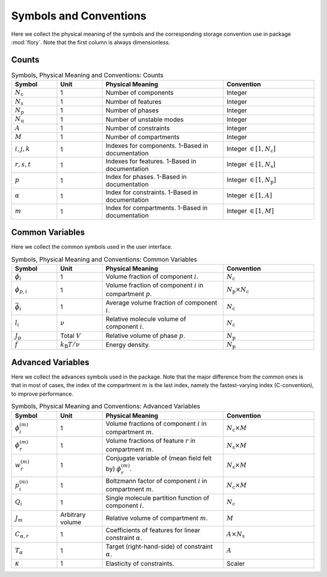 Symbols and Conventions
========================

Here we collect the physical meaning of the symbols and the corresponding storage
convention use in package :mod:`flory`. Note that the first column is always dimensionless.

Counts
---------------------------

.. list-table:: Symbols, Physical Meaning and Conventions: Counts
    :widths: 15 15 40 30
    :header-rows: 1

    * - Symbol
      - Unit
      - Physical Meaning
      - Convention
    * - :math:`N_\mathrm{c}`
      - 1
      - Number of components
      - Integer
    * - :math:`N_\mathrm{s}`
      - 1
      - Number of features
      - Integer
    * - :math:`N_\mathrm{p}`
      - 1
      - Number of phases
      - Integer
    * - :math:`N_\mathrm{u}`
      - 1
      - Number of unstable modes
      - Integer
    * - :math:`A`
      - 1
      - Number of constraints
      - Integer
    * - :math:`M`
      - 1
      - Number of compartments
      - Integer
    * - :math:`i,j,k`
      - 1
      - Indexes for components. 1-Based in documentation
      - Integer :math:`\in [1, N_\mathrm{c}]`
    * - :math:`r,s,t`
      - 1
      - Indexes for features. 1-Based in documentation
      - Integer :math:`\in [1, N_\mathrm{s}]`
    * - :math:`p`
      - 1
      - Index for phases. 1-Based in documentation
      - Integer :math:`\in [1, N_\mathrm{p}]`
    * - :math:`\alpha`
      - 1
      - Index for constraints. 1-Based in documentation
      - Integer :math:`\in [1, A]`
    * - :math:`m`
      - 1
      - Index for compartments. 1-Based in documentation
      - Integer :math:`\in [1, M]`

Common Variables
---------------------------
Here we collect the common symbols used in the user interface.

.. list-table:: Symbols, Physical Meaning and Conventions: Common Variables
    :widths: 15 15 40 30
    :header-rows: 1

    * - Symbol
      - Unit
      - Physical Meaning
      - Convention
    * - :math:`\phi_i`
      - 1
      - Volume fraction of component :math:`i`.
      - :math:`N_\mathrm{c}`
    * - :math:`\phi_{p,i}`
      - 1
      - Volume fraction of component :math:`i` in compartment :math:`p`.
      - :math:`N_\mathrm{p} \times N_\mathrm{c}`
    * - :math:`\bar{\phi}_i`
      - 1
      - Average volume fraction of component :math:`i`.
      - :math:`N_\mathrm{c}`
    * - :math:`l_i`
      - :math:`\nu`
      - Relative molecule volume of component :math:`i`.
      - :math:`N_\mathrm{c}`
    * - :math:`J_p`
      - Total :math:`V`
      - Relative volume of phase :math:`p`.
      - :math:`N_\mathrm{p}`
    * - :math:`f`
      - :math:`k_\mathrm{B}T/\nu`
      - Energy density.
      - :math:`N_\mathrm{p}`

Advanced Variables
---------------------------
Here we collect the advances symbols used in the package. Note that the major difference
from the common ones is that in most of cases, the index of the compartment :math:`m` is
the last index, namely the fastest-varying index (C-convention), to improve performance.

.. list-table:: Symbols, Physical Meaning and Conventions: Advanced Variables
    :widths: 15 15 40 30
    :header-rows: 1

    * - Symbol
      - Unit
      - Physical Meaning
      - Convention
    * - :math:`\phi_i^{(m)}`
      - 1
      - Volume fractions of component :math:`i` in compartment :math:`m`.
      - :math:`N_\mathrm{c} \times M`
    * - :math:`\phi_r^{(m)}`
      - 1
      - Volume fractions of feature :math:`r` in compartment :math:`m`.
      - :math:`N_\mathrm{s} \times M`
    * - :math:`w_r^{(m)}`
      - 1
      - Conjugate variable of (mean field felt by) :math:`\phi_r^{(m)}`.
      - :math:`N_\mathrm{s} \times M`
    * - :math:`p_i^{(m)}`
      - 1
      - Boltzmann factor of component :math:`i` in compartment :math:`m`.
      - :math:`N_\mathrm{c} \times M`
    * - :math:`Q_i`
      - 1
      - Single molecule partition function of component :math:`i`.
      - :math:`N_\mathrm{c}`
    * - :math:`J_m`
      - Arbitrary volume
      - Relative volume of compartment :math:`m`.
      - :math:`M`
    * - :math:`C_{\alpha,r}`
      - 1
      - Coefficients of features for linear constraint :math:`\alpha`.
      - :math:`A \times N_\mathrm{s}`
    * - :math:`T_\alpha`
      - 1
      - Target (right-hand-side) of constraint :math:`\alpha`.
      - :math:`A`
    * - :math:`\kappa`
      - 1
      - Elasticity of constraints.
      - Scaler
